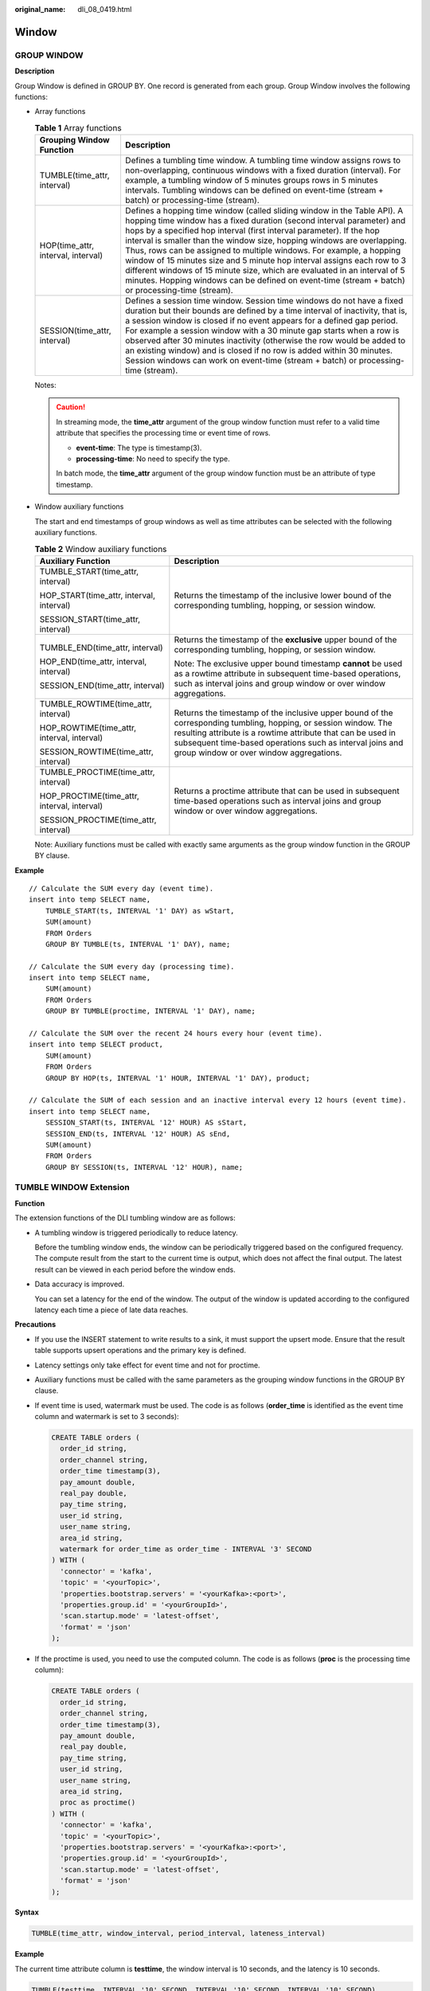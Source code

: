 :original_name: dli_08_0419.html

.. _dli_08_0419:

Window
======

GROUP WINDOW
------------

**Description**

Group Window is defined in GROUP BY. One record is generated from each group. Group Window involves the following functions:

-  Array functions

   .. table:: **Table 1** Array functions

      +------------------------------------+-----------------------------------------------------------------------------------------------------------------------------------------------------------------------------------------------------------------------------------------------------------------------------------------------------------------------------------------------------------------------------------------------------------------------------------------------------------------------------------------------------------------------------------------------------------------------------------------------------------------------------------------+
      | Grouping Window Function           | Description                                                                                                                                                                                                                                                                                                                                                                                                                                                                                                                                                                                                                             |
      +====================================+=========================================================================================================================================================================================================================================================================================================================================================================================================================================================================================================================================================================================================================================+
      | TUMBLE(time_attr, interval)        | Defines a tumbling time window. A tumbling time window assigns rows to non-overlapping, continuous windows with a fixed duration (interval). For example, a tumbling window of 5 minutes groups rows in 5 minutes intervals. Tumbling windows can be defined on event-time (stream + batch) or processing-time (stream).                                                                                                                                                                                                                                                                                                                |
      +------------------------------------+-----------------------------------------------------------------------------------------------------------------------------------------------------------------------------------------------------------------------------------------------------------------------------------------------------------------------------------------------------------------------------------------------------------------------------------------------------------------------------------------------------------------------------------------------------------------------------------------------------------------------------------------+
      | HOP(time_attr, interval, interval) | Defines a hopping time window (called sliding window in the Table API). A hopping time window has a fixed duration (second interval parameter) and hops by a specified hop interval (first interval parameter). If the hop interval is smaller than the window size, hopping windows are overlapping. Thus, rows can be assigned to multiple windows. For example, a hopping window of 15 minutes size and 5 minute hop interval assigns each row to 3 different windows of 15 minute size, which are evaluated in an interval of 5 minutes. Hopping windows can be defined on event-time (stream + batch) or processing-time (stream). |
      +------------------------------------+-----------------------------------------------------------------------------------------------------------------------------------------------------------------------------------------------------------------------------------------------------------------------------------------------------------------------------------------------------------------------------------------------------------------------------------------------------------------------------------------------------------------------------------------------------------------------------------------------------------------------------------------+
      | SESSION(time_attr, interval)       | Defines a session time window. Session time windows do not have a fixed duration but their bounds are defined by a time interval of inactivity, that is, a session window is closed if no event appears for a defined gap period. For example a session window with a 30 minute gap starts when a row is observed after 30 minutes inactivity (otherwise the row would be added to an existing window) and is closed if no row is added within 30 minutes. Session windows can work on event-time (stream + batch) or processing-time (stream).                                                                                         |
      +------------------------------------+-----------------------------------------------------------------------------------------------------------------------------------------------------------------------------------------------------------------------------------------------------------------------------------------------------------------------------------------------------------------------------------------------------------------------------------------------------------------------------------------------------------------------------------------------------------------------------------------------------------------------------------------+

   Notes:

   .. caution::

      In streaming mode, the **time_attr** argument of the group window function must refer to a valid time attribute that specifies the processing time or event time of rows.

      -  **event-time**: The type is timestamp(3).
      -  **processing-time**: No need to specify the type.

      In batch mode, the **time_attr** argument of the group window function must be an attribute of type timestamp.

-  Window auxiliary functions

   The start and end timestamps of group windows as well as time attributes can be selected with the following auxiliary functions.

   .. table:: **Table 2** Window auxiliary functions

      +---------------------------------------------+----------------------------------------------------------------------------------------------------------------------------------------------------------------------------------------------------------------------------------------------------------------------------------------+
      | Auxiliary Function                          | Description                                                                                                                                                                                                                                                                            |
      +=============================================+========================================================================================================================================================================================================================================================================================+
      | TUMBLE_START(time_attr, interval)           | Returns the timestamp of the inclusive lower bound of the corresponding tumbling, hopping, or session window.                                                                                                                                                                          |
      |                                             |                                                                                                                                                                                                                                                                                        |
      | HOP_START(time_attr, interval, interval)    |                                                                                                                                                                                                                                                                                        |
      |                                             |                                                                                                                                                                                                                                                                                        |
      | SESSION_START(time_attr, interval)          |                                                                                                                                                                                                                                                                                        |
      +---------------------------------------------+----------------------------------------------------------------------------------------------------------------------------------------------------------------------------------------------------------------------------------------------------------------------------------------+
      | TUMBLE_END(time_attr, interval)             | Returns the timestamp of the **exclusive** upper bound of the corresponding tumbling, hopping, or session window.                                                                                                                                                                      |
      |                                             |                                                                                                                                                                                                                                                                                        |
      | HOP_END(time_attr, interval, interval)      | Note: The exclusive upper bound timestamp **cannot** be used as a rowtime attribute in subsequent time-based operations, such as interval joins and group window or over window aggregations.                                                                                          |
      |                                             |                                                                                                                                                                                                                                                                                        |
      | SESSION_END(time_attr, interval)            |                                                                                                                                                                                                                                                                                        |
      +---------------------------------------------+----------------------------------------------------------------------------------------------------------------------------------------------------------------------------------------------------------------------------------------------------------------------------------------+
      | TUMBLE_ROWTIME(time_attr, interval)         | Returns the timestamp of the inclusive upper bound of the corresponding tumbling, hopping, or session window. The resulting attribute is a rowtime attribute that can be used in subsequent time-based operations such as interval joins and group window or over window aggregations. |
      |                                             |                                                                                                                                                                                                                                                                                        |
      | HOP_ROWTIME(time_attr, interval, interval)  |                                                                                                                                                                                                                                                                                        |
      |                                             |                                                                                                                                                                                                                                                                                        |
      | SESSION_ROWTIME(time_attr, interval)        |                                                                                                                                                                                                                                                                                        |
      +---------------------------------------------+----------------------------------------------------------------------------------------------------------------------------------------------------------------------------------------------------------------------------------------------------------------------------------------+
      | TUMBLE_PROCTIME(time_attr, interval)        | Returns a proctime attribute that can be used in subsequent time-based operations such as interval joins and group window or over window aggregations.                                                                                                                                 |
      |                                             |                                                                                                                                                                                                                                                                                        |
      | HOP_PROCTIME(time_attr, interval, interval) |                                                                                                                                                                                                                                                                                        |
      |                                             |                                                                                                                                                                                                                                                                                        |
      | SESSION_PROCTIME(time_attr, interval)       |                                                                                                                                                                                                                                                                                        |
      +---------------------------------------------+----------------------------------------------------------------------------------------------------------------------------------------------------------------------------------------------------------------------------------------------------------------------------------------+

   Note: Auxiliary functions must be called with exactly same arguments as the group window function in the GROUP BY clause.

**Example**

::

   // Calculate the SUM every day (event time).
   insert into temp SELECT name,
       TUMBLE_START(ts, INTERVAL '1' DAY) as wStart,
       SUM(amount)
       FROM Orders
       GROUP BY TUMBLE(ts, INTERVAL '1' DAY), name;

   // Calculate the SUM every day (processing time).
   insert into temp SELECT name,
       SUM(amount)
       FROM Orders
       GROUP BY TUMBLE(proctime, INTERVAL '1' DAY), name;

   // Calculate the SUM over the recent 24 hours every hour (event time).
   insert into temp SELECT product,
       SUM(amount)
       FROM Orders
       GROUP BY HOP(ts, INTERVAL '1' HOUR, INTERVAL '1' DAY), product;

   // Calculate the SUM of each session and an inactive interval every 12 hours (event time).
   insert into temp SELECT name,
       SESSION_START(ts, INTERVAL '12' HOUR) AS sStart,
       SESSION_END(ts, INTERVAL '12' HOUR) AS sEnd,
       SUM(amount)
       FROM Orders
       GROUP BY SESSION(ts, INTERVAL '12' HOUR), name;

TUMBLE WINDOW Extension
-----------------------

**Function**

The extension functions of the DLI tumbling window are as follows:

-  A tumbling window is triggered periodically to reduce latency.

   Before the tumbling window ends, the window can be periodically triggered based on the configured frequency. The compute result from the start to the current time is output, which does not affect the final output. The latest result can be viewed in each period before the window ends.

-  Data accuracy is improved.

   You can set a latency for the end of the window. The output of the window is updated according to the configured latency each time a piece of late data reaches.

**Precautions**

-  If you use the INSERT statement to write results to a sink, it must support the upsert mode. Ensure that the result table supports upsert operations and the primary key is defined.

-  Latency settings only take effect for event time and not for proctime.

-  Auxiliary functions must be called with the same parameters as the grouping window functions in the GROUP BY clause.

-  If event time is used, watermark must be used. The code is as follows (**order_time** is identified as the event time column and watermark is set to 3 seconds):

   .. code-block::

      CREATE TABLE orders (
        order_id string,
        order_channel string,
        order_time timestamp(3),
        pay_amount double,
        real_pay double,
        pay_time string,
        user_id string,
        user_name string,
        area_id string,
        watermark for order_time as order_time - INTERVAL '3' SECOND
      ) WITH (
        'connector' = 'kafka',
        'topic' = '<yourTopic>',
        'properties.bootstrap.servers' = '<yourKafka>:<port>',
        'properties.group.id' = '<yourGroupId>',
        'scan.startup.mode' = 'latest-offset',
        'format' = 'json'
      );

-  If the proctime is used, you need to use the computed column. The code is as follows (**proc** is the processing time column):

   .. code-block::

      CREATE TABLE orders (
        order_id string,
        order_channel string,
        order_time timestamp(3),
        pay_amount double,
        real_pay double,
        pay_time string,
        user_id string,
        user_name string,
        area_id string,
        proc as proctime()
      ) WITH (
        'connector' = 'kafka',
        'topic' = '<yourTopic>',
        'properties.bootstrap.servers' = '<yourKafka>:<port>',
        'properties.group.id' = '<yourGroupId>',
        'scan.startup.mode' = 'latest-offset',
        'format' = 'json'
      );

**Syntax**

.. code-block::

   TUMBLE(time_attr, window_interval, period_interval, lateness_interval)

**Example**

The current time attribute column is **testtime**, the window interval is 10 seconds, and the latency is 10 seconds.

.. code-block::

   TUMBLE(testtime, INTERVAL '10' SECOND, INTERVAL '10' SECOND, INTERVAL '10' SECOND)

**Description**

.. table:: **Table 3** Parameters

   +-----------------------+----------------------------------------------------------------------------------------------------------------------------------------------------------------------------------------------------------------------------------------------------------------------------------------------------+---------------------------------------------------------------------------+
   | Parameter             | Description                                                                                                                                                                                                                                                                                        | Format                                                                    |
   +=======================+====================================================================================================================================================================================================================================================================================================+===========================================================================+
   | time_attr             | Event time or processing time attribute column                                                                                                                                                                                                                                                     | ``-``                                                                     |
   |                       |                                                                                                                                                                                                                                                                                                    |                                                                           |
   |                       | -  **event-time**: The type is timestamp(3).                                                                                                                                                                                                                                                       |                                                                           |
   |                       | -  **processing-time**: No need to specify the type.                                                                                                                                                                                                                                               |                                                                           |
   +-----------------------+----------------------------------------------------------------------------------------------------------------------------------------------------------------------------------------------------------------------------------------------------------------------------------------------------+---------------------------------------------------------------------------+
   | window_interval       | Duration of the window                                                                                                                                                                                                                                                                             | -  Format 1: **INTERVAL** '10' **SECOND**                                 |
   |                       |                                                                                                                                                                                                                                                                                                    |                                                                           |
   |                       |                                                                                                                                                                                                                                                                                                    |    The window interval is 10 seconds. You can change the value as needed. |
   |                       |                                                                                                                                                                                                                                                                                                    |                                                                           |
   |                       |                                                                                                                                                                                                                                                                                                    | -  Format 2: **INTERVAL** '10' **MINUTE**                                 |
   |                       |                                                                                                                                                                                                                                                                                                    |                                                                           |
   |                       |                                                                                                                                                                                                                                                                                                    |    The window interval is 10 minutes. You can change the value as needed. |
   |                       |                                                                                                                                                                                                                                                                                                    |                                                                           |
   |                       |                                                                                                                                                                                                                                                                                                    | -  Format 3: **INTERVAL** '10' **DAY**                                    |
   |                       |                                                                                                                                                                                                                                                                                                    |                                                                           |
   |                       |                                                                                                                                                                                                                                                                                                    |    The window interval is 10 days. You can change the value as needed.    |
   +-----------------------+----------------------------------------------------------------------------------------------------------------------------------------------------------------------------------------------------------------------------------------------------------------------------------------------------+---------------------------------------------------------------------------+
   | period_interval       | Frequency of periodic triggering within the window range. That is, before the window ends, the output result is updated at an interval specified by **period_interval** from the time when the window starts. If this parameter is not set, the periodic triggering policy is not used by default. |                                                                           |
   +-----------------------+----------------------------------------------------------------------------------------------------------------------------------------------------------------------------------------------------------------------------------------------------------------------------------------------------+---------------------------------------------------------------------------+
   | lateness_interval     | Time to postpone the end of the window. The system continues to collect the data that reaches the window within **lateness_interval** after the window ends. The output is updated for each data that reaches the window within **lateness_interval**.                                             |                                                                           |
   |                       |                                                                                                                                                                                                                                                                                                    |                                                                           |
   |                       | .. note::                                                                                                                                                                                                                                                                                          |                                                                           |
   |                       |                                                                                                                                                                                                                                                                                                    |                                                                           |
   |                       |    If the time window is for processing time, **lateness_interval** does not take effect.                                                                                                                                                                                                          |                                                                           |
   +-----------------------+----------------------------------------------------------------------------------------------------------------------------------------------------------------------------------------------------------------------------------------------------------------------------------------------------+---------------------------------------------------------------------------+

.. note::

   Values of **period_interval** and **lateness_interval** cannot be negative numbers.

   -  If **period_interval** is set to **0**, periodic triggering is disabled for the window.
   -  If **lateness_interval** is set to **0**, the latency after the window ends is disabled.
   -  If neither of the two parameters is set, both periodic triggering and latency are disabled and only the regular tumbling window functions are available .
   -  If only the latency function needs to be used, set period_interval **INTERVAL '0' SECOND**.

**Auxiliary Functions**

.. table:: **Table 4** Auxiliary function

   +------------------------------------------------------------------------------+------------------------------------------------------------------------------------------+
   | Auxiliary Function                                                           | Description                                                                              |
   +==============================================================================+==========================================================================================+
   | TUMBLE_START(time_attr, window_interval, period_interval, lateness_interval) | Returns the timestamp of the inclusive lower bound of the corresponding tumbling window. |
   +------------------------------------------------------------------------------+------------------------------------------------------------------------------------------+
   | TUMBLE_END(time_attr, window_interval, period_interval, lateness_interval)   | Returns the timestamp of the exclusive upper bound of the corresponding tumbling window. |
   +------------------------------------------------------------------------------+------------------------------------------------------------------------------------------+

**Example**

1. The Kafka is used as the data source table containing the order information, and the JDBC is used as the data result table for statistics on the number of orders settled by a user within 30 seconds. The order ID and window opening time are used as primary keys to collect result statistics in real time to JDBC.

#. Create a datasource connection for the communication with the VPC and subnet where MySQL and Kafka locate and bind the connection to the queue. Set an inbound rule for the security group to allow access of the queue, and test the connectivity of the queue using the MySQL and Kafka addresses. If the connection is successful, the datasource is bound to the queue. Otherwise, the binding fails.

#. Run the following statement to create the **order_count** table in the MySQL Flink database:

   .. code-block::

      CREATE TABLE `flink`.`order_count` (
          `user_id` VARCHAR(32) NOT NULL,
          `window_start` TIMESTAMP NOT NULL,
          `window_end` TIMESTAMP NULL,
          `total_num` BIGINT UNSIGNED NULL,
          PRIMARY KEY (`user_id`, `window_start`)
      )   ENGINE = InnoDB
          DEFAULT CHARACTER SET = utf8mb4
          COLLATE = utf8mb4_general_ci;

#. Create a Flink OpenSource SQL job and submit the job. In this example, the window size is 30 seconds, the triggering period is 10 seconds, and the latency is 5 seconds. That is, if the result is updated before the window ends, the intermediate result will be output every 10 seconds. After the watermark is reached and the window ends, the data whose event time is within 5 seconds of the watermark will still be processed and counted in the current window. If the event time exceeds 5 seconds of the watermark, the data will be discarded.

   .. code-block::

      CREATE TABLE orders (
        order_id string,
        order_channel string,
        order_time timestamp(3),
        pay_amount double,
        real_pay double,
        pay_time string,
        user_id string,
        user_name string,
        area_id string,
        watermark for order_time as order_time - INTERVAL '3' SECOND
      ) WITH (
        'connector' = 'kafka',
        'topic' = '<yourTopic>',
        'properties.bootstrap.servers' = '<yourKafka>:<port>',
        'properties.group.id' = '<yourGroupId>',
        'scan.startup.mode' = 'latest-offset',
        'format' = 'json'
      );

      CREATE TABLE jdbcSink (
        user_id string,
        window_start timestamp(3),
        window_end timestamp(3),
        total_num BIGINT,
        primary key (user_id, window_start) not enforced
      ) WITH (
        'connector' = 'jdbc',
        'url' = 'jdbc:mysql://<yourMySQL>:3306/flink',
        'table-name' = 'order_count',
        'username' = '<yourUserName>',
        'password' = '<yourPassword>',
        'sink.buffer-flush.max-rows' = '1'
      );

      insert into jdbcSink select
          order_id,
          TUMBLE_START(order_time, INTERVAL '30' SECOND, INTERVAL '10' SECOND, INTERVAL '5' SECOND),
          TUMBLE_END(order_time, INTERVAL '30' SECOND, INTERVAL '10' SECOND, INTERVAL '5' SECOND),
          COUNT(*) from orders
          GROUP BY user_id, TUMBLE(order_time, INTERVAL '30' SECOND, INTERVAL '10' SECOND, INTERVAL '5' SECOND);

#. Insert data to Kafka. Assume that orders are settled at different time and the order data at 10:00:13 arrives late.

   .. code-block::

      {"order_id":"202103241000000001", "order_channel":"webShop", "order_time":"2021-03-24 10:00:00", "pay_amount":"100.00", "real_pay":"100.00", "pay_time":"2021-03-24 10:02:03", "user_id":"0001", "user_name":"Alice", "area_id":"330106"}

      {"order_id":"202103241000000002", "order_channel":"webShop", "order_time":"2021-03-24 10:00:20", "pay_amount":"100.00", "real_pay":"100.00", "pay_time":"2021-03-24 10:02:03", "user_id":"0001", "user_name":"Alice", "area_id":"330106"}

      {"order_id":"202103241000000003", "order_channel":"webShop", "order_time":"2021-03-24 10:00:33", "pay_amount":"100.00", "real_pay":"100.00", "pay_time":"2021-03-24 10:02:03", "user_id":"0001", "user_name":"Alice", "area_id":"330106"}

      {"order_id":"202103241000000004", "order_channel":"webShop", "order_time":"2021-03-24 10:00:13", "pay_amount":"100.00", "real_pay":"100.00", "pay_time":"2021-03-24 10:02:03", "user_id":"0001", "user_name":"Alice", "area_id":"330106"}

#. Run the following statement in the MySQL database to view the output result. The final result is displayed as follows because the periodic output result cannot be collected:

   .. code-block::

      select * from order_count

   .. code-block::

      user_id      window_start         window_end        total_num
      0001      2021-03-24 10:00:00  2021-03-24 10:00:30    3
      0001      2021-03-24 10:00:30  2021-03-24 10:01:00    1

OVER WINDOW
-----------

The difference between Over Window and Group Window is that one record is generated from one row in Over Window.

**Syntax**

::

   SELECT agg1(attr1) OVER (
     [PARTITION BY partition_name]
     ORDER BY proctime|rowtime
     ROWS
    BETWEEN (UNBOUNDED|rowCOUNT) PRECEDING AND CURRENT ROW FROM TABLENAME

   SELECT agg1(attr1) OVER (
     [PARTITION BY partition_name]
     ORDER BY proctime|rowtime
     RANGE
     BETWEEN (UNBOUNDED|timeInterval) PRECEDING AND CURRENT ROW FROM TABLENAME

**Description**

.. table:: **Table 5** Parameter description

   +--------------+-----------------------------------------------------------------------------------------------+
   | Parameter    | Description                                                                                   |
   +==============+===============================================================================================+
   | PARTITION BY | Indicates the primary key of the specified group. Each group separately performs calculation. |
   +--------------+-----------------------------------------------------------------------------------------------+
   | ORDER BY     | Indicates the processing time or event time as the timestamp for data.                        |
   +--------------+-----------------------------------------------------------------------------------------------+
   | ROWS         | Indicates the count window.                                                                   |
   +--------------+-----------------------------------------------------------------------------------------------+
   | RANGE        | Indicates the time window.                                                                    |
   +--------------+-----------------------------------------------------------------------------------------------+

**Precautions**

-  All aggregates must be defined in the same window, that is, in the same partition, sort, and range.
-  Currently, only windows from PRECEDING (unbounded or bounded) to CURRENT ROW are supported. The range described by FOLLOWING is not supported.
-  ORDER BY must be specified for a single time attribute.

**Example**

::

   // Calculate the count and total number from syntax rules enabled to now (in proctime).
   insert into temp SELECT name,
       count(amount) OVER (PARTITION BY name ORDER BY proctime RANGE UNBOUNDED preceding) as cnt1,
       sum(amount) OVER (PARTITION BY name ORDER BY proctime RANGE UNBOUNDED preceding) as cnt2
       FROM Orders;

   // Calculate the count and total number of the recent four records (in proctime).
   insert into temp SELECT name,
       count(amount) OVER (PARTITION BY name ORDER BY proctime ROWS BETWEEN 4 PRECEDING AND CURRENT ROW) as cnt1,
       sum(amount) OVER (PARTITION BY name ORDER BY proctime ROWS BETWEEN 4 PRECEDING AND CURRENT ROW) as cnt2
       FROM Orders;

   // Calculate the count and total number last 60s (in eventtime). Process the events based on event time, which is the timeattr field in Orders.
   insert into temp SELECT name,
       count(amount) OVER (PARTITION BY name ORDER BY timeattr RANGE BETWEEN INTERVAL '60' SECOND PRECEDING AND CURRENT ROW) as cnt1,
       sum(amount) OVER (PARTITION BY name ORDER BY timeattr RANGE BETWEEN INTERVAL '60' SECOND PRECEDING AND CURRENT ROW) as cnt2
       FROM Orders;

